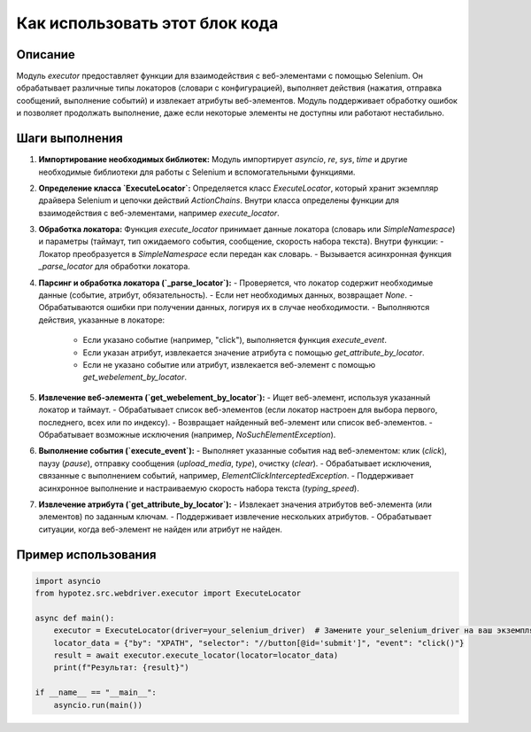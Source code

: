 Как использовать этот блок кода
=========================================================================================

Описание
-------------------------
Модуль `executor` предоставляет функции для взаимодействия с веб-элементами с помощью Selenium. Он обрабатывает различные типы локаторов (словари с конфигурацией), выполняет действия (нажатия, отправка сообщений, выполнение событий) и извлекает атрибуты веб-элементов.  Модуль поддерживает обработку ошибок и позволяет продолжать выполнение, даже если некоторые элементы не доступны или работают нестабильно.

Шаги выполнения
-------------------------
1. **Импортирование необходимых библиотек:** Модуль импортирует `asyncio`, `re`, `sys`, `time` и другие необходимые библиотеки для работы с Selenium и вспомогательными функциями.

2. **Определение класса `ExecuteLocator`:**  Определяется класс `ExecuteLocator`, который хранит экземпляр драйвера Selenium и цепочки действий `ActionChains`.  Внутри класса определены функции для взаимодействия с веб-элементами, например `execute_locator`.

3. **Обработка локатора:** Функция `execute_locator` принимает данные локатора (словарь или `SimpleNamespace`) и параметры (таймаут, тип ожидаемого события, сообщение, скорость набора текста).  Внутри функции:
   - Локатор преобразуется в `SimpleNamespace` если передан как словарь.
   - Вызывается асинхронная функция `_parse_locator` для обработки локатора.

4. **Парсинг и обработка локатора (`_parse_locator`):**
   - Проверяется, что локатор содержит необходимые данные (событие, атрибут, обязательность).
   - Если нет необходимых данных, возвращает `None`.
   - Обрабатываются ошибки при получении данных, логируя их в случае необходимости.
   - Выполняются действия, указанные в локаторе:
     - Если указано событие (например, "click"), выполняется функция `execute_event`.
     - Если указан атрибут, извлекается значение атрибута с помощью `get_attribute_by_locator`.
     - Если не указано событие или атрибут, извлекается веб-элемент с помощью `get_webelement_by_locator`.

5. **Извлечение веб-элемента (`get_webelement_by_locator`):**
   - Ищет веб-элемент, используя указанный локатор и таймаут.
   - Обрабатывает список веб-элементов (если локатор настроен для выбора первого, последнего, всех или по индексу).
   - Возвращает найденный веб-элемент или список веб-элементов.
   - Обрабатывает возможные исключения (например, `NoSuchElementException`).

6. **Выполнение события (`execute_event`):**
   - Выполняет указанные события над веб-элементом: клик (`click`), паузу (`pause`), отправку сообщения (`upload_media`, `type`), очистку (`clear`).
   - Обрабатывает исключения, связанные с выполнением событий, например, `ElementClickInterceptedException`.
   - Поддерживает асинхронное выполнение и настраиваемую скорость набора текста (`typing_speed`).

7. **Извлечение атрибута (`get_attribute_by_locator`):**
   - Извлекает значения атрибутов веб-элемента (или элементов) по заданным ключам.
   - Поддерживает извлечение нескольких атрибутов.
   - Обрабатывает ситуации, когда веб-элемент не найден или атрибут не найден.


Пример использования
-------------------------
.. code-block:: python

    import asyncio
    from hypotez.src.webdriver.executor import ExecuteLocator

    async def main():
        executor = ExecuteLocator(driver=your_selenium_driver)  # Замените your_selenium_driver на ваш экземпляр драйвера
        locator_data = {"by": "XPATH", "selector": "//button[@id='submit']", "event": "click()"}
        result = await executor.execute_locator(locator=locator_data)
        print(f"Результат: {result}")

    if __name__ == "__main__":
        asyncio.run(main())